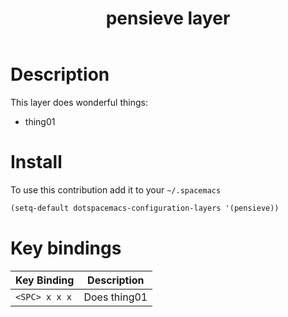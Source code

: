 #+TITLE: pensieve layer
#+HTML_HEAD_EXTRA: <link rel="stylesheet" type="text/css" href="../css/readtheorg.css" />

* Table of Contents                                      :TOC_4_org:noexport:
 - [[Description][Description]]
 - [[Install][Install]]
 - [[Key bindings][Key bindings]]

* Description
This layer does wonderful things:
  - thing01

* Install
To use this contribution add it to your =~/.spacemacs=

#+begin_src emacs-lisp
  (setq-default dotspacemacs-configuration-layers '(pensieve))
#+end_src

* Key bindings

| Key Binding     | Description    |
|-----------------+----------------|
| ~<SPC> x x x~   | Does thing01   |
